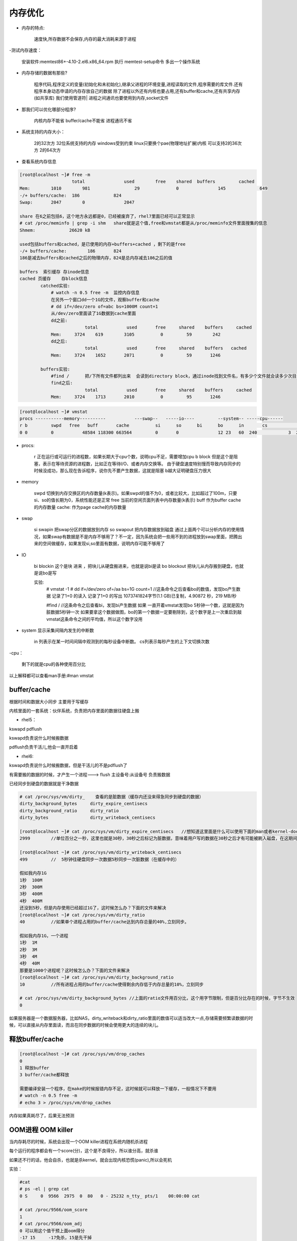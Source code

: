内存优化
#############

- 内存的特点:

    速度快,所存数据不会保存,内存的最大消耗来源于进程

-测试内存速度：

    安装软件:memtest86+-4.10-2.el6.x86_64.rpm
    执行 memtest-setup命令 多出一个操作系统

- 内存存储的数据有那些?

    程序代码,程序定义的变量(初始化和未初始化),继承父进程的环境变量,进程读取的文件,程序需要的库文件.还有程序本身动态申请的内存存放自己的数据
    除了进程以外还有内核也要占用,还有buffer和cache,还有共享内存(如共享库)
    我们使用管道符| 进程之间通讯也要使用到内存,socket文件

- 那我们可以优化哪部分程序?

    内核内存不能省
    buffer/cache不能省
    进程通讯不省

- 系统支持的内存大小：

    2的32次方 32位系统支持的内存  windows受到约束  linux只要换个pae(物理地址扩展)内核 可以支持2的36次方
    2的64次方

- 查看系统内存信息

.. code-block:: bash

    [root@localhost ~]# free -m
		        total   	    used 	free 	shared 	buffers 	cached
    Mem: 	1010 	    981 		29 		0 		145 		649
    -/+ buffers/cache: 	186 		824
    Swap: 	2047 	    0 		    2047

    share 在6之前包括6，这个地方永远都是0，已经被废弃了，rhel7里面已经可以正常显示
    # cat /proc/meminfo | grep -i shm   share就是这个值,free和vmstat都是从/proc/meminfo文件里面搜集的信息
    Shmem:             26620 kB

    used包括buffers和cached，是已使用的内存+buffers+cached ，剩下的是free
    -/+ buffers/cache:        186       824
    186是减去buffers和cached之后的物理内存，824是总内存减去186之后的值

    buffers  索引缓存 存inode信息
    cached 页缓存    存block信息
            catched实验:
                # watch -n 0.5 free -m  监控内存信息
                在另外一个窗口dd一个1G的文件，观察buffer和cache
                # dd if=/dev/zero of=abc bs=1000M count=1
                从/dev/zero里面读了1G数据到cache里面
                dd之前:
                             total	     used       free     shared    buffers     cached
                Mem:     3724    619        3105          0         59        242
                dd之后:
                             total	     used       free     shared    buffers   cached
                Mem:     3724    1652       2071          0         59       1246

            buffers实验:
                #find /      把/下所有文件都列出来  会读到directory block，通过inode找到文件名，有多少个文件就会读多少次目录块，所以我们现在的查找实际上是块操作，所以使用的是buffer
                find之后:
                             total	     used       free     shared    buffers     cached
                Mem:     3724    1713       2010          0         95       1246

.. code-block:: bash

    [root@localhost ~]# vmstat
    procs -----------memory----------           ---swap--   -----io---- 	--system-- -----cpu------
    r b 	swpd   free   buff       cache     	si 	so     	bi 	bo 	in 	 cs 	       us sy id wa st
    0 0 	0 	    48584 118300 663564   	0  	0  	        12 23 	60  240 	   3  2   95 0  0

- procs:

    r   正在运行或可运行的进程数，如果长期大于cpu个数，说明cpu不足，需要增加cpu
    b  block  但是这个是阻塞，表示在等待资源的进程数，比如正在等待I/O、或者内存交换等。  由于硬盘速度特别慢而导致内存同步的时候没成功，那么现在告诉程序，说你先不要产生数据，这就是阻塞
    b越大证明硬盘压力很大

- memory

	swpd 切换到内存交换区的内存数量(k表示)。如果swpd的值不为0，或者比较大，比如超过了100m，只要si、so的值长期为0，系统性能还是正常
	free 当前的空闲页面列表中内存数量(k表示)
	buff 作为buffer cache的内存数量
	cache: 作为page cache的内存数量
- swap

    si swapin    把swap分区的数据放到内存
    so swapout  把内存数据放到磁盘
    通过上面两个可以分析内存的使用情况，如果swap有数据是不是内存不够用了？不一定，因为系统会把一些用不到的进程放到swap里面，把腾出来的空间做缓存，如果发现si,so里面有数据，说明内存可能不够用了

- IO

    bi blockin 这个是块 进来  ，把块儿从硬盘搬进来，也就是说bi是读
    bo blockout  把块儿从内存搬到硬盘，也就是说bo是写

    实验:
        # vmstat -1
        # dd if=/dev/zero  of=/aa bs=1G count=1   //这条命令之后查看bo的数值，发现bo产生数据
        记录了1+0 的读入
        记录了1+0 的写出
        1073741824字节(1.1 GB)已复制，4.90872 秒，219 MB/秒

        #find /        //这条命令之后查看bi，发现bi产生数据
        如果 一直开着vmstat发现bo 5秒钟一个数，这就是因为脏数据5秒钟一次
        如果要拿这个数据做图，bo的第一个数据一定要剔除到，这个数字是上一次重启到敲vmstat这条命令之间的平均值，所以这个数字没用

- system 显示采集间隔内发生的中断数

	in 列表示在某一时间间隔中观测到的每秒设备中断数。
	cs列表示每秒产生的上下文切换次数

-cpu：

    剩下的就是cpu的各种使用百分比

以上解释都可以查看man手册:#man vmstat


buffer/cache
==================
根据时间和数据大小同步  主要用于写缓存

内核里面的一套系统：伙伴系统，负责把内存里面的数据往硬盘上搬

- rhel5：

kswapd pdflush

kswapd负责说什么时候搬数据

pdflush负责干活儿,他会一直开启着

- rhel6:

kswapd负责说什么时候搬数据，但是干活儿的不是pdflush了

有需要搬的数据的时候，才产生一个进程---> flush 主设备号:从设备号 负责搬数据

已经同步到硬盘的数据就是干净数据

.. code-block:: bash

    # cat /proc/sys/vm/dirty_    查看的是脏数据（缓存内还没来得急同步到硬盘的数据）
    dirty_background_bytes     dirty_expire_centisecs
    dirty_background_ratio     dirty_ratio
    dirty_bytes                dirty_writeback_centisecs

    [root@localhost ~]# cat /proc/sys/vm/dirty_expire_centisecs   //想知道这里面是什么可以使用下面的man或者kernel-doc查看
    2999        //单位百分之一秒，这里也就是30秒，30秒之后标记为脏数据，意味着用户写的数据在30秒之后才有可能被刷入磁盘，在这期间断电可能会丢数据

    [root@localhost ~]# cat /proc/sys/vm/dirty_writeback_centisecs
    499         //  5秒钟往硬盘同步一次数据5秒同步一次脏数据（在缓存中的）

    假如我内存1G
    1秒  100M
    2秒  300M
    3秒  400M
    4秒  400M
    还没到5秒，但是内存使用已经超过1G了，这时候怎么办？下面的文件来解决
    [root@localhost ~]# cat /proc/sys/vm/dirty_ratio
    40          //如果单个进程占用的buffer/cache达到内存总量的40%,立刻同步。

    假如我内存1G，一个进程
    1秒  1M
    2秒  3M
    3秒  4M
    4秒  40M
    那要是1000个进程呢？这时候怎么办？下面的文件来解决
    [root@localhost ~]# cat /proc/sys/vm/dirty_background_ratio
    10          //所有进程占用的buffer/cache使得剩余内存低于内存总量的10%，立刻同步

    # cat /proc/sys/vm/dirty_background_bytes //上面的ratio文件用百分比，这个用字节限制，但是百分比存在的时候，字节不生效
    0

如果服务器是一个数据服务器，比如NAS，dirty_writeback和dirty_ratio里面的数值可以适当改大一点,存储需要频繁读数据的时候，可以直接从内存里面读，而且在同步数据的时候会使用更大的连续的块儿。


释放buffer/cache
=======================
.. code-block:: bash

    [root@localhost ~]# cat /proc/sys/vm/drop_caches
    0
    1 释放buffer
    3 buffer/cache都释放

    需要编译安装一个程序，在make的时候报错内存不足，这时候就可以释放一下缓存，一般情况下不要用
    # watch -n 0.5 free -m
    # echo 3 > /proc/sys/vm/drop_caches


内存如果真耗尽了，后果无法预测

OOM进程  OOM killer
============================

当内存耗尽的时候，系统会出现一个OOM killer进程在系统内随机杀进程

每个运行的程序都会有一个score(分)，这个是不良得分，所以谁分高，就杀谁

如果还不行的话，他会自杀，也就是杀kernel，就会出现内核恐慌(panic),所以会死机

实验：

.. code-block:: bash

    #cat
    # ps -el | grep cat
    0 S     0  9566  2975  0  80   0 - 25232 n_tty_ pts/1    00:00:00 cat

    # cat /proc/9566/oom_score
    1
    # cat /proc/9566/oom_adj
    0 可以用这个值干预上面oom得分
    -17 15     -17免杀，15是先干掉

    # echo 15 > /proc/9566/oom_adj

    # echo f > /proc/sysrq-trigger   //启动OOM_KILLER 必杀一个
    # cat    //因为上面已经把9566的adj改成了15，所以这次启动杀死了cat进程
     已杀死

swap
=======

那么到底怎么解决内存耗尽的问题？swap

假如a，b，c已经把内存占满了，那么来了个d，内核先看看abc谁不忙，就把谁的数据先放到swap里面去，比如a不用，把a的数据放到swap里面去，释放出来的空间给d

swap分区分多大？现在内存很大比如256G，那么就没必要2倍了。。。

- 什么样的数据才能往swap里面放？

.. code-block:: bash

    # cat /proc/meminfo | grep -i active
     Active:           233836 kB
     Inactive:        1280348 kB
     Active(anon):     138780 kB
     Inactive(anon):    26740 kB
     Active(file):      95056 kB
     Inactive(file):  1253608 kB

    active活跃数据，inactive非活跃数据，又分为匿名数据和文件数据
    匿名数据不能往swap里面放
    文件形式的active不能往swap里放，只有文件的inactive才能往swap放
    所以并不是有了swap，内存就解决了

- 什么时候放进去？根据swap_tendency（swap趋势）

swap_tendency = mapped_ratio/2 + distress + vm_swappiness

这就是swap趋势，如果这个值到达100，就往交换分区里面放，如果小于100，尽量不往里面放，但是就算到100，也只能说内核倾向与要往swap里面放，但也不一定放

系统就只开放第三个给用户设置

.. code-block:: bash

    # cat /proc/sys/vm/swappiness  swap的喜好程度，范围0-100
      60


使用内存文件系统
=====================
.. code-block:: bash

    #df -h
    tmpfs                 1.9G  224K  1.9G   1% /dev/shm  （共享内存）
    tmpfs   内存里面的临时文件系统  系统会承诺拿出50%（这里是2G）的空间来做SHM，只是承诺，实际用多少给多少，如果内存比较富裕的情况下，我们可以拿内存当硬盘使用

    #mount  -t tmpfs -o size=1000M tmpfs /mnt   //挂内存
    #dd if=/dev/zero of=/mnt/file1 bs=1M count=800
    记录了800+0 的读入
    记录了800+0 的写出
    838860800字节(839 MB)已复制，0.310507 秒，2.7 GB/秒    //这里用的是内存的速度
    # dd if=/dev/zero of=/tmp/file1 bs=1M count=800 oflag=direct
     记录了800+0 的读入
     记录了800+0 的写出
     838860800字节(839 MB)已复制，8.77251 秒，95.6 MB/秒   //这里用的是硬盘的速度

    如果临时对某一个目录有较高的io需求，可以使用上面的方法使用内存
    ----------------------------------------------------------------------------------------------
    # mount -t tmpfs -o size=20000M tmpfs /mnt    //发现这样也可以，为什么，这只是承诺给20G，并没有实际给20G

    #dd if=/dev/zero of=/mnt/file1   //不指定多大，把swap关闭（如果不关会等半天），这样就会把内存耗尽，


虚拟内存和物理内存
===========================

- 查看：

.. code-block:: bash

        #top
        VIRT RES SHR

- 虚拟内存：

应用程序没办法直接使用物理内存，每个程序都有一个被内核分配给自己的虚拟内存

- 虚拟内存申请：

32位CPU,2^32也就是4G

64位cpu,2^64

每个程序都最多能申请4G的虚拟内存，但是现在这4G内存还和物理内存没关系呢，a说我先用100M，然后内核就会把100M映射给物理内存

VIRT就是程序运行的时候说申请的虚拟内存，RES就是映射的内存

- 为什么要有虚拟内存？

    跟开发有关系，内存是有地址空间的，开发者在调用内存的时候如果直接调用物理内存，开发者不知道哪块儿地址被占用了，所以在中间内核站出来给开发者分配，开发者只需要提出需要多大内存，由内核来解决你的内存就可以了

    程序1 程序2

    4G     4G

    kernel

    物理内存

    以上3层，第一层就是程序可以使用的虚拟内存，程序可以跟内核申请需要多少内存，内核就分配相应大小的物理内存给程序就可以了

========================

- 映射表：

概念：

内存是分页的，1个page是4k(默认值),在硬盘上分块，硬盘数据和内存数据是一一对应

问题：

 条目非常多，查询特别慢

解决：

 固有方法：
  硬件TLB ，在cpu里面，用来解决查询映射表慢的问题，第一次查询过之后把结果缓存到TLB里面，以后再查的时候就可以直接从TLB里面提取
    # yum install x86info
    # x86info  -a  可以查询TLB信息
    自定义方法：

        如果page变大，条目就会变少，这样就会提高查询速度

        大于4k的分页称为hugepage 巨页 ，但是这个需要程序支持

        那我们现在的操作系统是否支持巨页

        .. code-block:: bash

            # cat /proc/meminfo | grep -i hugepage
            AnonHugePages:     26624 kB
            HugePages_Total:       0      我现在没有巨页
            HugePages_Free:        0
            HugePages_Rsvd:        0
            HugePages_Surp:        0
            Hugepagesize:       2048 kB    说明现在我的系统支持2M的巨页

            假如一个程序需要200M的巨页，那么就要把total改成100
            #echo 100 > /proc/sys/vm/nr_hugepages  //修改巨页total数目

            #mkdir dir1
            #mount -t hugetlbfs none /dir1    那么现在程序使用/dir1就可以了

- 外翻：

    TLB(Translation Lookaside Buffer)传输后备缓冲器是一个内存管理单元用于改进虚拟地址到物理地址转换速度的缓存。TLB是一个小的，虚拟寻址的缓存，其中每一行都保存着一个由单个PTE组成的块。如果没有TLB，则每次取数据都需要两次访问内存，即查页表获得物理地址和取数据


进程间通信(IPC)
========================

- 种类：

 进程间通信的方式有5种:

 1.管道(pipe)      本地进程间通信，用来连接不同进程之间的数据流

 2.socket    网络进程间通信，套接字(Socket)是由Berkeley在BSD系统中引入的一种基于连接的IPC，是对网络接口(硬件)和网络协议(软件)的抽象。它既解决了无名管道只能在相关进程间单向通信的问题，又解决了网络上不同主机之间无法通信的问题。

 以上两种unix遗留下来的

 3.消息队列(Message Queues)  消息队列保存在内核中，是一个由消息组成的链表。

 4.共享内存段(Shared Memory)  共享内存允许两个或多个进程共享一定的存储区，因为不需要拷贝数据，所以这是最快的一种IPC。

 5.信号量集(Semaphore Arrays)	    System V的信号量集表示的是一个或多个信号量的集合。

- 查看：

    ipc 进程间通信

    #ipcs   //这条命令可以看到后3种,前两种可以通过文件类型查看

- 含义：

    管道
        a | b

        在内存打开一个缓冲区，a把结果存到缓冲区，b去缓冲区里面拿数据

        管道通信的时候 独木桥：特点-->只能一个人 单向  先进先出

        3个人过桥，一个一个的过，那如果100个人过，速度会很慢，所以管道传输的数据有限

    socket

        IE浏览器  访问网站 通过端口 端口在系统内实际不存在是个伪概念，只是一个标识，
        a会打开一个buffer  b会打开一个buffer  ，这两个buffer用来接受数据包，并且重组，交给apache的socket，apache就会去socket接受数据



    消息队列

        跟管道基本一样  也是独木桥，也是单向，先进先出，但是他会对消息进程排队，谁着急谁先走，那么过河的人多了之后，同样也是数据传输较慢

    共享内存段

        开辟一块内存，a把数据全都丢到共享内存里面，b去共享内存拿数据，而且b可以按需选择拿哪些数据

        共享内存段在oracle里面肯定要使用

    信号量
            在a和b之间传递信号，a把一个文件锁住给b发一个信号，说这个文件我正在使用

            信号所携带的数据量非常有限，只能指定信号是干什么用的



==============================================

查看内存使用情况
[root@localhost ~]# sar -r 1 1
01时31分38秒   kbmemfree kbmemused  %memused kbbuffers  kbcached  kbcommit   %commit
01时31分39秒   6045368     1917916        24.08        67236       649020     2435764     17.73

kbcommit：保证当前系统所需要的内存,即为了确保不溢出而需要的内存(RAM+swap).
%commit：这个值是kbcommit与内存总量(包括swap)的一个百分比.
